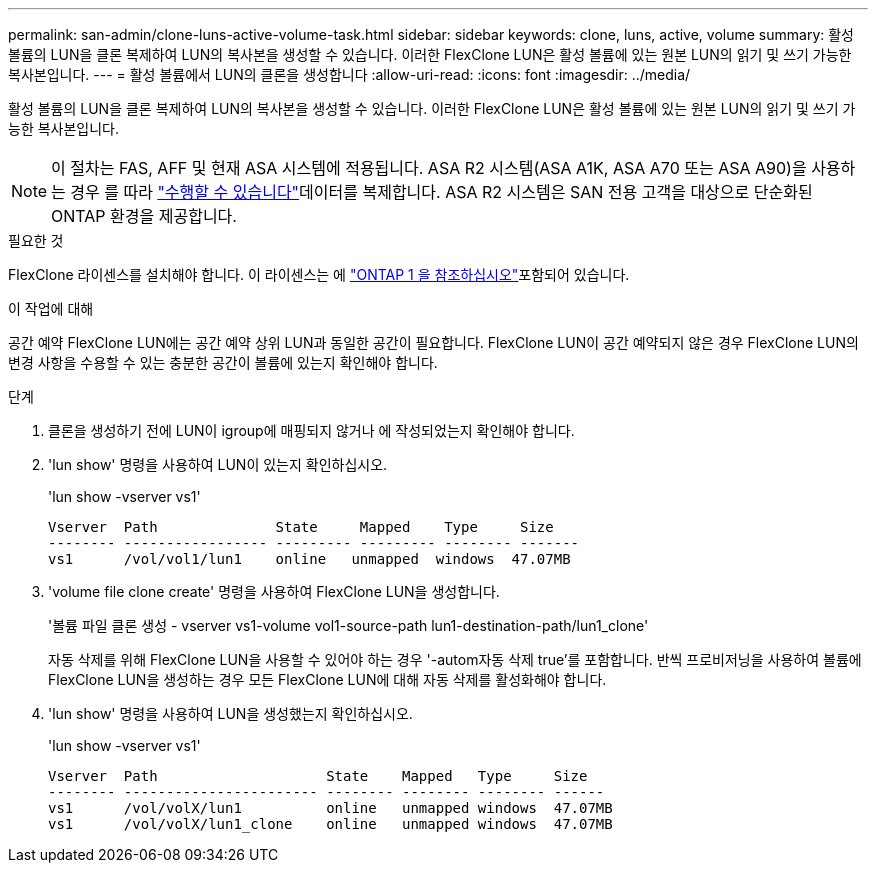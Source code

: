 ---
permalink: san-admin/clone-luns-active-volume-task.html 
sidebar: sidebar 
keywords: clone, luns, active, volume 
summary: 활성 볼륨의 LUN을 클론 복제하여 LUN의 복사본을 생성할 수 있습니다. 이러한 FlexClone LUN은 활성 볼륨에 있는 원본 LUN의 읽기 및 쓰기 가능한 복사본입니다. 
---
= 활성 볼륨에서 LUN의 클론을 생성합니다
:allow-uri-read: 
:icons: font
:imagesdir: ../media/


[role="lead"]
활성 볼륨의 LUN을 클론 복제하여 LUN의 복사본을 생성할 수 있습니다. 이러한 FlexClone LUN은 활성 볼륨에 있는 원본 LUN의 읽기 및 쓰기 가능한 복사본입니다.


NOTE: 이 절차는 FAS, AFF 및 현재 ASA 시스템에 적용됩니다. ASA R2 시스템(ASA A1K, ASA A70 또는 ASA A90)을 사용하는 경우 를 따라 link:https://docs.netapp.com/us-en/asa-r2/manage-data/data-cloning.html["수행할 수 있습니다"^]데이터를 복제합니다. ASA R2 시스템은 SAN 전용 고객을 대상으로 단순화된 ONTAP 환경을 제공합니다.

.필요한 것
FlexClone 라이센스를 설치해야 합니다. 이 라이센스는 에 link:../system-admin/manage-licenses-concept.html#licenses-included-with-ontap-one["ONTAP 1 을 참조하십시오"]포함되어 있습니다.

.이 작업에 대해
공간 예약 FlexClone LUN에는 공간 예약 상위 LUN과 동일한 공간이 필요합니다. FlexClone LUN이 공간 예약되지 않은 경우 FlexClone LUN의 변경 사항을 수용할 수 있는 충분한 공간이 볼륨에 있는지 확인해야 합니다.

.단계
. 클론을 생성하기 전에 LUN이 igroup에 매핑되지 않거나 에 작성되었는지 확인해야 합니다.
. 'lun show' 명령을 사용하여 LUN이 있는지 확인하십시오.
+
'lun show -vserver vs1'

+
[listing]
----
Vserver  Path              State     Mapped    Type     Size
-------- ----------------- --------- --------- -------- -------
vs1      /vol/vol1/lun1    online   unmapped  windows  47.07MB
----
. 'volume file clone create' 명령을 사용하여 FlexClone LUN을 생성합니다.
+
'볼륨 파일 클론 생성 - vserver vs1-volume vol1-source-path lun1-destination-path/lun1_clone'

+
자동 삭제를 위해 FlexClone LUN을 사용할 수 있어야 하는 경우 '-autom자동 삭제 true'를 포함합니다. 반씩 프로비저닝을 사용하여 볼륨에 FlexClone LUN을 생성하는 경우 모든 FlexClone LUN에 대해 자동 삭제를 활성화해야 합니다.

. 'lun show' 명령을 사용하여 LUN을 생성했는지 확인하십시오.
+
'lun show -vserver vs1'

+
[listing]
----

Vserver  Path                    State    Mapped   Type     Size
-------- ----------------------- -------- -------- -------- ------
vs1      /vol/volX/lun1          online   unmapped windows  47.07MB
vs1      /vol/volX/lun1_clone    online   unmapped windows  47.07MB
----

